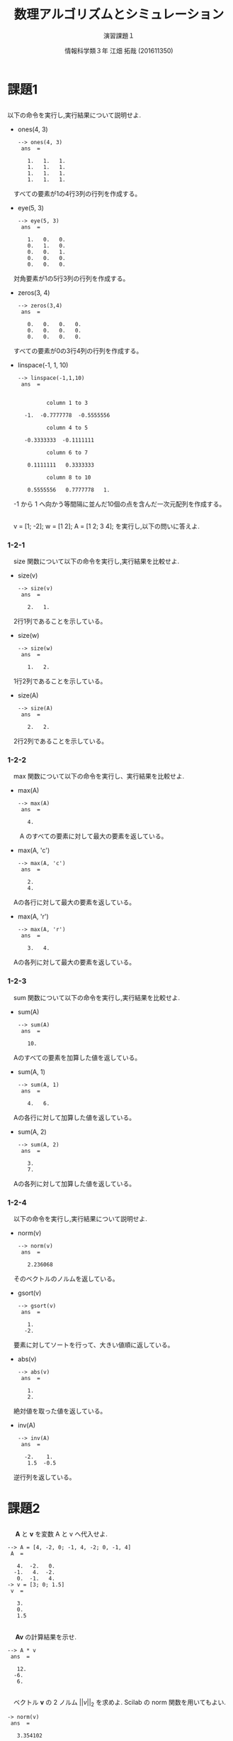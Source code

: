 #+TITLE: 数理アルゴリズムとシミュレーション
#+SUBTITLE: 演習課題１
#+AUTHOR: 情報科学類３年 江畑 拓哉 (201611350)
# This is a Bibtex reference
#+OPTIONS: ':nil *:t -:t ::t <:t H:3 \n:t arch:headline ^:nil
#+OPTIONS: author:t broken-links:nil c:nil creator:nil
#+OPTIONS: d:(not "LOGBOOK") date:nil e:nil email:nil f:t inline:t num:t
#+OPTIONS: p:nil pri:nil prop:nil stat:t tags:t tasks:t tex:t
#+OPTIONS: timestamp:nil title:t toc:nil todo:t |:t
#+DATE: 
#+LANGUAGE: en
#+SELECT_TAGS: export
#+EXCLUDE_TAGS: noexport
#+CREATOR: Emacs 24.5.1 (Org mode 9.1.4)
#+LATEX_CLASS: koma-article
#+LATEX_CLASS_OPTIONS: 
#+LATEX_HEADER_EXTRA: \DeclareMathOperator*{\argmax}{argmax}
#+LATEX_HEADER_EXTRA: \DeclareMathAlphabet{\mathpzc}{OT1}{pzc}{m}{it}
#+LaTeX_CLASS_OPTIONS:
#+DESCRIPTION:
#+KEYWORDS:
#+STARTUP: indent overview inlineimages

* 課題1
** 
     以下の命令を実行し,実行結果について説明せよ.
     - ones(4, 3)
       #+begin_example
--> ones(4, 3)
 ans  =

   1.   1.   1.
   1.   1.   1.
   1.   1.   1.
   1.   1.   1.
#+end_example
     　すべての要素が1の4行3列の行列を作成する。
     - eye(5, 3)
       #+BEGIN_EXAMPLE
--> eye(5, 3)
 ans  =

   1.   0.   0.
   0.   1.   0.
   0.   0.   1.
   0.   0.   0.
   0.   0.   0.
#+END_EXAMPLE
     　対角要素が1の5行3列の行列を作成する。
     - zeros(3, 4)
       #+BEGIN_EXAMPLE
--> zeros(3,4)
 ans  =

   0.   0.   0.   0.
   0.   0.   0.   0.
   0.   0.   0.   0.
#+END_EXAMPLE
     　すべての要素が0の3行4列の行列を作成する。
     - linspace(-1, 1, 10)
       #+BEGIN_EXAMPLE
--> linspace(-1,1,10)
 ans  =


         column 1 to 3

  -1.  -0.7777778  -0.5555556

         column 4 to 5

  -0.3333333  -0.1111111

         column 6 to 7

   0.1111111   0.3333333

         column 8 to 10

   0.5555556   0.7777778   1.
#+END_EXAMPLE
     　-1 から 1 へ向かう等間隔に並んだ10個の点を含んだ一次元配列を作成する。
** 
　v = [1; -2]; w = [1 2]; A = [1 2; 3 4]; を実行し,以下の問いに答えよ.
*** 1-2-1
　size 関数について以下の命令を実行し,実行結果を比較せよ.
- size(v)
  #+BEGIN_EXAMPLE
--> size(v)
 ans  =

   2.   1.
#+END_EXAMPLE
　2行1列であることを示している。
- size(w)
  #+BEGIN_EXAMPLE
--> size(w)
 ans  =

   1.   2.
#+END_EXAMPLE
　1行2列であることを示している。
- size(A)
  #+BEGIN_EXAMPLE
--> size(A)
 ans  =

   2.   2.
#+END_EXAMPLE
　2行2列であることを示している。
*** 1-2-2
　max 関数について以下の命令を実行し、実行結果を比較せよ.
- max(A)
  #+BEGIN_EXAMPLE
--> max(A)
 ans  =

   4.
#+END_EXAMPLE
　　A のすべての要素に対して最大の要素を返している。
- max(A, 'c')
  #+BEGIN_EXAMPLE
--> max(A, 'c')
 ans  =

   2.
   4.
#+END_EXAMPLE
　Aの各行に対して最大の要素を返している。
- max(A, 'r')
  #+BEGIN_EXAMPLE
--> max(A, 'r')
 ans  =

   3.   4.
#+END_EXAMPLE
　Aの各列に対して最大の要素を返している。
*** 1-2-3
　sum 関数について以下の命令を実行し,実行結果を比較せよ.
- sum(A)
  #+BEGIN_EXAMPLE
--> sum(A)
 ans  =

   10.
#+END_EXAMPLE
　Aのすべての要素を加算した値を返している。
- sum(A, 1)
  #+BEGIN_EXAMPLE
--> sum(A, 1)
 ans  =

   4.   6.
#+END_EXAMPLE
　Aの各行に対して加算した値を返している。
- sum(A, 2)
  #+BEGIN_EXAMPLE
--> sum(A, 2)
 ans  =

   3.
   7.
#+END_EXAMPLE
　Aの各列に対して加算した値を返している。
*** 1-2-4
　以下の命令を実行し,実行結果について説明せよ.
- norm(v)
  #+BEGIN_EXAMPLE
--> norm(v)
 ans  =

   2.236068
#+END_EXAMPLE
　そのベクトルのノルムを返している。
- gsort(v)
  #+BEGIN_EXAMPLE
--> gsort(v)
 ans  =

   1.
  -2.
#+END_EXAMPLE
　要素に対してソートを行って、大きい値順に返している。
- abs(v)
  #+BEGIN_EXAMPLE
--> abs(v)
 ans  =

   1.
   2.
#+END_EXAMPLE
　絶対値を取った値を返している。
- inv(A)
  #+BEGIN_EXAMPLE
--> inv(A)
 ans  =

  -2.    1. 
   1.5  -0.5
#+END_EXAMPLE
　逆行列を返している。
* 課題2
** 
　 $\bm{A}$ と $\bm{v}$ を変数 A と v へ代入せよ.
#+BEGIN_EXAMPLE
--> A = [4, -2, 0; -1, 4, -2; 0, -1, 4]
 A  = 

   4.  -2.   0.
  -1.   4.  -2.
   0.  -1.   4.
-> v = [3; 0; 1.5]
 v  = 

   3.
   0.
   1.5
#+END_EXAMPLE
** 
　 $\bm{A}\bm{v}$ の計算結果を示せ.
#+BEGIN_EXAMPLE
--> A * v
 ans  =

   12.
  -6.
   6.
#+END_EXAMPLE

** 
　ベクトル $\bm{v}$ の 2 ノルム $||v||_2$ を求めよ. Scilab の norm 関数を用いてもよい.
#+BEGIN_EXAMPLE
-> norm(v)
 ans  =

   3.354102
#+END_EXAMPLE
** 
　線形方程式 $\bm{A}\bm{x} = \bm{v}$ の解 $\bm{x}$ を求めよ.
#+BEGIN_EXAMPLE
--> A \ v
 ans  =

   1.
   0.5
   0.5
#+END_EXAMPLE

* 課題3
公式の左辺と右辺を計算せよ.
- 値を代入する。
  #+BEGIN_EXAMPLE
--> A = [1, -1, 0; -1, 2, -1; 0, -1, 2], x = [1;2;3], y = [-2; 2; 1]
 A  = 

   1.  -1.   0.
  -1.   2.  -1.
   0.  -1.   2.

 x  = 

   1.
   2.
   3.

 y  = 

  -2.
   2.
   1.
#+END_EXAMPLE
- 左辺を計算する。
  #+BEGIN_EXAMPLE
--> inv(A + x * y')
 ans  =

   5.    0.   -1. 
   3.8   0.2  -0.8
   2.2  -0.2  -0.2
#+END_EXAMPLE
- 右辺の計算する。
  #+BEGIN_EXAMPLE
--> inv(A) - (1 / (1 + y' * inv(A) * x))*(inv(A)*x)*(y'*inv(A))
 ans  =

   5.    0.   -1. 
   3.8   0.2  -0.8
   2.2  -0.2  -0.2
#+END_EXAMPLE
* 課題4
** 
　gsort 関数と abs 関数を用いて, 1 次元配列の絶対値最小の要素と絶対値が 2 番目に小さい要素を返す関数を作成せよ.ただし,返す値は絶対値ではなく,もとの
要素の値とすること。
#+BEGIN_EXAMPLE
function [val1, val2] = myfunc(vec)
[vals, idxs] = gsort(abs(vec))
idxs = flipdim(idxs, 2)
val1 = vec(idxs(1))
val2 =  vec(idxs(2))
endfunction
#+END_EXAMPLE

** 
#+BEGIN_EXAMPLE
--> [val1, val2] = myfunc(datas)
 val2  = 

  -0.048493

 val1  = 

  -0.0278533
#+END_EXAMPLE
